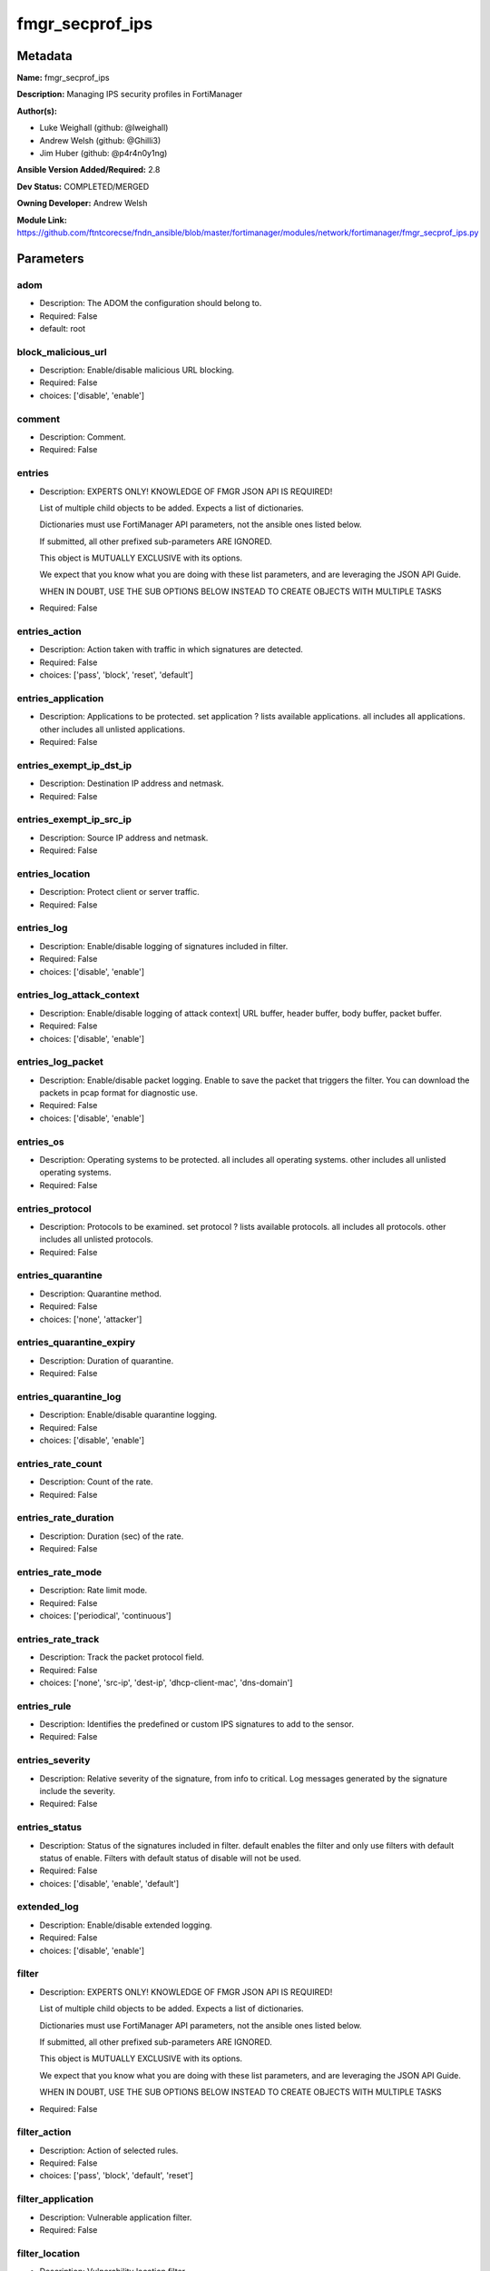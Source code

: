 ================
fmgr_secprof_ips
================


Metadata
--------




**Name:** fmgr_secprof_ips

**Description:** Managing IPS security profiles in FortiManager


**Author(s):** 

- Luke Weighall (github: @lweighall)

- Andrew Welsh (github: @Ghilli3)

- Jim Huber (github: @p4r4n0y1ng)



**Ansible Version Added/Required:** 2.8

**Dev Status:** COMPLETED/MERGED

**Owning Developer:** 
Andrew Welsh

**Module Link:** https://github.com/ftntcorecse/fndn_ansible/blob/master/fortimanager/modules/network/fortimanager/fmgr_secprof_ips.py

Parameters
----------

adom
++++

- Description: The ADOM the configuration should belong to.

  

- Required: False

- default: root

block_malicious_url
+++++++++++++++++++

- Description: Enable/disable malicious URL blocking.

  

- Required: False

- choices: ['disable', 'enable']

comment
+++++++

- Description: Comment.

  

- Required: False

entries
+++++++

- Description: EXPERTS ONLY! KNOWLEDGE OF FMGR JSON API IS REQUIRED!

  List of multiple child objects to be added. Expects a list of dictionaries.

  Dictionaries must use FortiManager API parameters, not the ansible ones listed below.

  If submitted, all other prefixed sub-parameters ARE IGNORED.

  This object is MUTUALLY EXCLUSIVE with its options.

  We expect that you know what you are doing with these list parameters, and are leveraging the JSON API Guide.

  WHEN IN DOUBT, USE THE SUB OPTIONS BELOW INSTEAD TO CREATE OBJECTS WITH MULTIPLE TASKS

  

- Required: False

entries_action
++++++++++++++

- Description: Action taken with traffic in which signatures are detected.

  

- Required: False

- choices: ['pass', 'block', 'reset', 'default']

entries_application
+++++++++++++++++++

- Description: Applications to be protected. set application ? lists available applications. all includes all applications. other includes all unlisted applications.

  

- Required: False

entries_exempt_ip_dst_ip
++++++++++++++++++++++++

- Description: Destination IP address and netmask.

  

- Required: False

entries_exempt_ip_src_ip
++++++++++++++++++++++++

- Description: Source IP address and netmask.

  

- Required: False

entries_location
++++++++++++++++

- Description: Protect client or server traffic.

  

- Required: False

entries_log
+++++++++++

- Description: Enable/disable logging of signatures included in filter.

  

- Required: False

- choices: ['disable', 'enable']

entries_log_attack_context
++++++++++++++++++++++++++

- Description: Enable/disable logging of attack context| URL buffer, header buffer, body buffer, packet buffer.

  

- Required: False

- choices: ['disable', 'enable']

entries_log_packet
++++++++++++++++++

- Description: Enable/disable packet logging. Enable to save the packet that triggers the filter. You can download the packets in pcap format for diagnostic use.

  

- Required: False

- choices: ['disable', 'enable']

entries_os
++++++++++

- Description: Operating systems to be protected.  all includes all operating systems. other includes all unlisted operating systems.

  

- Required: False

entries_protocol
++++++++++++++++

- Description: Protocols to be examined. set protocol ? lists available protocols. all includes all protocols. other includes all unlisted protocols.

  

- Required: False

entries_quarantine
++++++++++++++++++

- Description: Quarantine method.

  

- Required: False

- choices: ['none', 'attacker']

entries_quarantine_expiry
+++++++++++++++++++++++++

- Description: Duration of quarantine.

  

- Required: False

entries_quarantine_log
++++++++++++++++++++++

- Description: Enable/disable quarantine logging.

  

- Required: False

- choices: ['disable', 'enable']

entries_rate_count
++++++++++++++++++

- Description: Count of the rate.

  

- Required: False

entries_rate_duration
+++++++++++++++++++++

- Description: Duration (sec) of the rate.

  

- Required: False

entries_rate_mode
+++++++++++++++++

- Description: Rate limit mode.

  

- Required: False

- choices: ['periodical', 'continuous']

entries_rate_track
++++++++++++++++++

- Description: Track the packet protocol field.

  

- Required: False

- choices: ['none', 'src-ip', 'dest-ip', 'dhcp-client-mac', 'dns-domain']

entries_rule
++++++++++++

- Description: Identifies the predefined or custom IPS signatures to add to the sensor.

  

- Required: False

entries_severity
++++++++++++++++

- Description: Relative severity of the signature, from info to critical. Log messages generated by the signature include the severity.

  

- Required: False

entries_status
++++++++++++++

- Description: Status of the signatures included in filter. default enables the filter and only use filters with default status of enable. Filters with default status of disable will not be used.

  

- Required: False

- choices: ['disable', 'enable', 'default']

extended_log
++++++++++++

- Description: Enable/disable extended logging.

  

- Required: False

- choices: ['disable', 'enable']

filter
++++++

- Description: EXPERTS ONLY! KNOWLEDGE OF FMGR JSON API IS REQUIRED!

  List of multiple child objects to be added. Expects a list of dictionaries.

  Dictionaries must use FortiManager API parameters, not the ansible ones listed below.

  If submitted, all other prefixed sub-parameters ARE IGNORED.

  This object is MUTUALLY EXCLUSIVE with its options.

  We expect that you know what you are doing with these list parameters, and are leveraging the JSON API Guide.

  WHEN IN DOUBT, USE THE SUB OPTIONS BELOW INSTEAD TO CREATE OBJECTS WITH MULTIPLE TASKS

  

- Required: False

filter_action
+++++++++++++

- Description: Action of selected rules.

  

- Required: False

- choices: ['pass', 'block', 'default', 'reset']

filter_application
++++++++++++++++++

- Description: Vulnerable application filter.

  

- Required: False

filter_location
+++++++++++++++

- Description: Vulnerability location filter.

  

- Required: False

filter_log
++++++++++

- Description: Enable/disable logging of selected rules.

  

- Required: False

- choices: ['disable', 'enable']

filter_log_packet
+++++++++++++++++

- Description: Enable/disable packet logging of selected rules.

  

- Required: False

- choices: ['disable', 'enable']

filter_name
+++++++++++

- Description: Filter name.

  

- Required: False

filter_os
+++++++++

- Description: Vulnerable OS filter.

  

- Required: False

filter_protocol
+++++++++++++++

- Description: Vulnerable protocol filter.

  

- Required: False

filter_quarantine
+++++++++++++++++

- Description: Quarantine IP or interface.

  

- Required: False

- choices: ['none', 'attacker']

filter_quarantine_expiry
++++++++++++++++++++++++

- Description: Duration of quarantine in minute.

  

- Required: False

filter_quarantine_log
+++++++++++++++++++++

- Description: Enable/disable logging of selected quarantine.

  

- Required: False

- choices: ['disable', 'enable']

filter_severity
+++++++++++++++

- Description: Vulnerability severity filter.

  

- Required: False

filter_status
+++++++++++++

- Description: Selected rules status.

  

- Required: False

- choices: ['disable', 'enable', 'default']

mode
++++

- Description: Sets one of three modes for managing the object.

  Allows use of soft-adds instead of overwriting existing values

  

- Required: False

- default: add

- choices: ['add', 'set', 'delete', 'update']

name
++++

- Description: Sensor name.

  

- Required: False

override
++++++++

- Description: EXPERTS ONLY! KNOWLEDGE OF FMGR JSON API IS REQUIRED!

  List of multiple child objects to be added. Expects a list of dictionaries.

  Dictionaries must use FortiManager API parameters, not the ansible ones listed below.

  If submitted, all other prefixed sub-parameters ARE IGNORED.

  This object is MUTUALLY EXCLUSIVE with its options.

  We expect that you know what you are doing with these list parameters, and are leveraging the JSON API Guide.

  WHEN IN DOUBT, USE THE SUB OPTIONS BELOW INSTEAD TO CREATE OBJECTS WITH MULTIPLE TASKS

  

- Required: False

override_action
+++++++++++++++

- Description: Action of override rule.

  

- Required: False

- choices: ['pass', 'block', 'reset']

override_exempt_ip_dst_ip
+++++++++++++++++++++++++

- Description: Destination IP address and netmask.

  

- Required: False

override_exempt_ip_src_ip
+++++++++++++++++++++++++

- Description: Source IP address and netmask.

  

- Required: False

override_log
++++++++++++

- Description: Enable/disable logging.

  

- Required: False

- choices: ['disable', 'enable']

override_log_packet
+++++++++++++++++++

- Description: Enable/disable packet logging.

  

- Required: False

- choices: ['disable', 'enable']

override_quarantine
+++++++++++++++++++

- Description: Quarantine IP or interface.

  

- Required: False

- choices: ['none', 'attacker']

override_quarantine_expiry
++++++++++++++++++++++++++

- Description: Duration of quarantine in minute.

  

- Required: False

override_quarantine_log
+++++++++++++++++++++++

- Description: Enable/disable logging of selected quarantine.

  

- Required: False

- choices: ['disable', 'enable']

override_rule_id
++++++++++++++++

- Description: Override rule ID.

  

- Required: False

override_status
+++++++++++++++

- Description: Enable/disable status of override rule.

  

- Required: False

- choices: ['disable', 'enable']

replacemsg_group
++++++++++++++++

- Description: Replacement message group.

  

- Required: False




Functions
---------




- fmgr_ips_sensor_modify

 .. code-block:: python

    def fmgr_ips_sensor_modify(fmgr, paramgram):
        """
        :param fmgr: The fmgr object instance from fortimanager.py
        :type fmgr: class object
        :param paramgram: The formatted dictionary of options to process
        :type paramgram: dict
        :return: The response from the FortiManager
        :rtype: dict
        """
    
        mode = paramgram["mode"]
        adom = paramgram["adom"]
        # INIT A BASIC OBJECTS
        response = DEFAULT_RESULT_OBJ
        url = ""
        datagram = {}
    
        # EVAL THE MODE PARAMETER FOR SET OR ADD
        if mode in ['set', 'add', 'update']:
            url = '/pm/config/adom/{adom}/obj/ips/sensor'.format(adom=adom)
            datagram = scrub_dict(prepare_dict(paramgram))
    
        # EVAL THE MODE PARAMETER FOR DELETE
        elif mode == "delete":
            # SET THE CORRECT URL FOR DELETE
            url = '/pm/config/adom/{adom}/obj/ips/sensor/{name}'.format(
                adom=adom, name=paramgram["name"])
            datagram = {}
    
        response = fmgr.process_request(url, datagram, paramgram["mode"])
    
        return response
    
    
    #############
    # END METHODS
    #############
    
    

- main

 .. code-block:: python

    def main():
        argument_spec = dict(
            adom=dict(type="str", default="root"),
            mode=dict(choices=["add", "set", "delete", "update"],
                      type="str", default="add"),
    
            replacemsg_group=dict(required=False, type="str"),
            name=dict(required=False, type="str"),
            extended_log=dict(required=False, type="str",
                              choices=["disable", "enable"]),
            comment=dict(required=False, type="str"),
            block_malicious_url=dict(required=False, type="str", choices=[
                                     "disable", "enable"]),
            entries=dict(required=False, type="list"),
            entries_action=dict(required=False, type="str", choices=[
                                "pass", "block", "reset", "default"]),
            entries_application=dict(required=False, type="str"),
            entries_location=dict(required=False, type="str"),
            entries_log=dict(required=False, type="str",
                             choices=["disable", "enable"]),
            entries_log_attack_context=dict(
                required=False, type="str", choices=["disable", "enable"]),
            entries_log_packet=dict(required=False, type="str", choices=[
                                    "disable", "enable"]),
            entries_os=dict(required=False, type="str"),
            entries_protocol=dict(required=False, type="str"),
            entries_quarantine=dict(required=False, type="str", choices=[
                                    "none", "attacker"]),
            entries_quarantine_expiry=dict(required=False, type="str"),
            entries_quarantine_log=dict(
                required=False, type="str", choices=["disable", "enable"]),
            entries_rate_count=dict(required=False, type="int"),
            entries_rate_duration=dict(required=False, type="int"),
            entries_rate_mode=dict(required=False, type="str", choices=[
                                   "periodical", "continuous"]),
            entries_rate_track=dict(required=False, type="str",
                                    choices=["none", "src-ip", "dest-ip", "dhcp-client-mac", "dns-domain"]),
            entries_rule=dict(required=False, type="str"),
            entries_severity=dict(required=False, type="str"),
            entries_status=dict(required=False, type="str", choices=[
                                "disable", "enable", "default"]),
    
            entries_exempt_ip_dst_ip=dict(required=False, type="str"),
            entries_exempt_ip_src_ip=dict(required=False, type="str"),
            filter=dict(required=False, type="list"),
            filter_action=dict(required=False, type="str", choices=[
                               "pass", "block", "default", "reset"]),
            filter_application=dict(required=False, type="str"),
            filter_location=dict(required=False, type="str"),
            filter_log=dict(required=False, type="str",
                            choices=["disable", "enable"]),
            filter_log_packet=dict(required=False, type="str",
                                   choices=["disable", "enable"]),
            filter_name=dict(required=False, type="str"),
            filter_os=dict(required=False, type="str"),
            filter_protocol=dict(required=False, type="str"),
            filter_quarantine=dict(required=False, type="str",
                                   choices=["none", "attacker"]),
            filter_quarantine_expiry=dict(required=False, type="int"),
            filter_quarantine_log=dict(required=False, type="str", choices=[
                                       "disable", "enable"]),
            filter_severity=dict(required=False, type="str"),
            filter_status=dict(required=False, type="str", choices=[
                               "disable", "enable", "default"]),
            override=dict(required=False, type="list"),
            override_action=dict(required=False, type="str",
                                 choices=["pass", "block", "reset"]),
            override_log=dict(required=False, type="str",
                              choices=["disable", "enable"]),
            override_log_packet=dict(required=False, type="str", choices=[
                                     "disable", "enable"]),
            override_quarantine=dict(required=False, type="str", choices=[
                                     "none", "attacker"]),
            override_quarantine_expiry=dict(required=False, type="int"),
            override_quarantine_log=dict(
                required=False, type="str", choices=["disable", "enable"]),
            override_rule_id=dict(required=False, type="str"),
            override_status=dict(required=False, type="str",
                                 choices=["disable", "enable"]),
    
            override_exempt_ip_dst_ip=dict(required=False, type="str"),
            override_exempt_ip_src_ip=dict(required=False, type="str"),
    
        )
    
        module = AnsibleModule(argument_spec=argument_spec, supports_check_mode=False, )
        # MODULE PARAMGRAM
        paramgram = {
            "mode": module.params["mode"],
            "adom": module.params["adom"],
            "replacemsg-group": module.params["replacemsg_group"],
            "name": module.params["name"],
            "extended-log": module.params["extended_log"],
            "comment": module.params["comment"],
            "block-malicious-url": module.params["block_malicious_url"],
            "entries": {
                "action": module.params["entries_action"],
                "application": module.params["entries_application"],
                "location": module.params["entries_location"],
                "log": module.params["entries_log"],
                "log-attack-context": module.params["entries_log_attack_context"],
                "log-packet": module.params["entries_log_packet"],
                "os": module.params["entries_os"],
                "protocol": module.params["entries_protocol"],
                "quarantine": module.params["entries_quarantine"],
                "quarantine-expiry": module.params["entries_quarantine_expiry"],
                "quarantine-log": module.params["entries_quarantine_log"],
                "rate-count": module.params["entries_rate_count"],
                "rate-duration": module.params["entries_rate_duration"],
                "rate-mode": module.params["entries_rate_mode"],
                "rate-track": module.params["entries_rate_track"],
                "rule": module.params["entries_rule"],
                "severity": module.params["entries_severity"],
                "status": module.params["entries_status"],
                "exempt-ip": {
                    "dst-ip": module.params["entries_exempt_ip_dst_ip"],
                    "src-ip": module.params["entries_exempt_ip_src_ip"],
                },
            },
            "filter": {
                "action": module.params["filter_action"],
                "application": module.params["filter_application"],
                "location": module.params["filter_location"],
                "log": module.params["filter_log"],
                "log-packet": module.params["filter_log_packet"],
                "name": module.params["filter_name"],
                "os": module.params["filter_os"],
                "protocol": module.params["filter_protocol"],
                "quarantine": module.params["filter_quarantine"],
                "quarantine-expiry": module.params["filter_quarantine_expiry"],
                "quarantine-log": module.params["filter_quarantine_log"],
                "severity": module.params["filter_severity"],
                "status": module.params["filter_status"],
            },
            "override": {
                "action": module.params["override_action"],
                "log": module.params["override_log"],
                "log-packet": module.params["override_log_packet"],
                "quarantine": module.params["override_quarantine"],
                "quarantine-expiry": module.params["override_quarantine_expiry"],
                "quarantine-log": module.params["override_quarantine_log"],
                "rule-id": module.params["override_rule_id"],
                "status": module.params["override_status"],
                "exempt-ip": {
                    "dst-ip": module.params["override_exempt_ip_dst_ip"],
                    "src-ip": module.params["override_exempt_ip_src_ip"],
                }
            }
        }
        module.paramgram = paramgram
        fmgr = None
        if module._socket_path:
            connection = Connection(module._socket_path)
            fmgr = FortiManagerHandler(connection, module)
            fmgr.tools = FMGRCommon()
        else:
            module.fail_json(**FAIL_SOCKET_MSG)
    
        list_overrides = ['entries', 'filter', 'override']
    
        paramgram = fmgr.tools.paramgram_child_list_override(list_overrides=list_overrides,
                                                             paramgram=paramgram, module=module)
    
        results = DEFAULT_RESULT_OBJ
        try:
            results = fmgr_ips_sensor_modify(fmgr, paramgram)
            fmgr.govern_response(module=module, results=results,
                                 ansible_facts=fmgr.construct_ansible_facts(results, module.params, paramgram))
    
        except Exception as err:
            raise FMGBaseException(err)
    
        return module.exit_json(**results[1])
    
    



Module Source Code
------------------

.. code-block:: python

    #!/usr/bin/python
    #
    # This file is part of Ansible
    #
    # Ansible is free software: you can redistribute it and/or modify
    # it under the terms of the GNU General Public License as published by
    # the Free Software Foundation, either version 3 of the License, or
    # (at your option) any later version.
    #
    # Ansible is distributed in the hope that it will be useful,
    # but WITHOUT ANY WARRANTY; without even the implied warranty of
    # MERCHANTABILITY or FITNESS FOR A PARTICULAR PURPOSE.  See the
    # GNU General Public License for more details.
    #
    # You should have received a copy of the GNU General Public License
    # along with Ansible.  If not, see <http://www.gnu.org/licenses/>.
    #
    
    from __future__ import absolute_import, division, print_function
    
    __metaclass__ = type
    
    ANSIBLE_METADATA = {'status': ['preview'],
                        'supported_by': 'community',
                        'metadata_version': '1.1'}
    
    DOCUMENTATION = '''
    ---
    module: fmgr_secprof_ips
    version_added: "2.8"
    notes:
        - Full Documentation at U(https://ftnt-ansible-docs.readthedocs.io/en/latest/).
    author:
      - Luke Weighall (@lweighall)
      - Andrew Welsh (@Ghilli3)
      - Jim Huber (@p4r4n0y1ng)
    short_description: Managing IPS security profiles in FortiManager
    description:
      - Managing IPS security profiles in FortiManager
    
    options:
      adom:
        description:
          - The ADOM the configuration should belong to.
        required: false
        default: root
    
      mode:
        description:
          - Sets one of three modes for managing the object.
          - Allows use of soft-adds instead of overwriting existing values
        choices: ['add', 'set', 'delete', 'update']
        required: false
        default: add
    
      replacemsg_group:
        description:
          - Replacement message group.
        required: false
    
      name:
        description:
          - Sensor name.
        required: false
    
      extended_log:
        description:
          - Enable/disable extended logging.
        required: false
        choices:
          - disable
          - enable
    
      comment:
        description:
          - Comment.
        required: false
    
      block_malicious_url:
        description:
          - Enable/disable malicious URL blocking.
        required: false
        choices:
          - disable
          - enable
    
      entries:
        description:
          - EXPERTS ONLY! KNOWLEDGE OF FMGR JSON API IS REQUIRED!
          - List of multiple child objects to be added. Expects a list of dictionaries.
          - Dictionaries must use FortiManager API parameters, not the ansible ones listed below.
          - If submitted, all other prefixed sub-parameters ARE IGNORED.
          - This object is MUTUALLY EXCLUSIVE with its options.
          - We expect that you know what you are doing with these list parameters, and are leveraging the JSON API Guide.
          - WHEN IN DOUBT, USE THE SUB OPTIONS BELOW INSTEAD TO CREATE OBJECTS WITH MULTIPLE TASKS
        required: false
    
      entries_action:
        description:
          - Action taken with traffic in which signatures are detected.
        required: false
        choices:
          - pass
          - block
          - reset
          - default
    
      entries_application:
        description:
          - Applications to be protected. set application ? lists available applications. all includes
            all applications. other includes all unlisted applications.
        required: false
    
      entries_location:
        description:
          - Protect client or server traffic.
        required: false
    
      entries_log:
        description:
          - Enable/disable logging of signatures included in filter.
        required: false
        choices:
          - disable
          - enable
    
      entries_log_attack_context:
        description:
          - Enable/disable logging of attack context| URL buffer, header buffer, body buffer, packet buffer.
        required: false
        choices:
          - disable
          - enable
    
      entries_log_packet:
        description:
          - Enable/disable packet logging. Enable to save the packet that triggers the filter. You can
            download the packets in pcap format for diagnostic use.
        required: false
        choices:
          - disable
          - enable
    
      entries_os:
        description:
          - Operating systems to be protected.  all includes all operating systems. other includes all
            unlisted operating systems.
        required: false
    
      entries_protocol:
        description:
          - Protocols to be examined. set protocol ? lists available protocols. all includes all protocols.
            other includes all unlisted protocols.
        required: false
    
      entries_quarantine:
        description:
          - Quarantine method.
        required: false
        choices:
          - none
          - attacker
    
      entries_quarantine_expiry:
        description:
          - Duration of quarantine.
        required: false
    
      entries_quarantine_log:
        description:
          - Enable/disable quarantine logging.
        required: false
        choices:
          - disable
          - enable
    
      entries_rate_count:
        description:
          - Count of the rate.
        required: false
    
      entries_rate_duration:
        description:
          - Duration (sec) of the rate.
        required: false
    
      entries_rate_mode:
        description:
          - Rate limit mode.
        required: false
        choices:
          - periodical
          - continuous
    
      entries_rate_track:
        description:
          - Track the packet protocol field.
        required: false
        choices:
          - none
          - src-ip
          - dest-ip
          - dhcp-client-mac
          - dns-domain
    
      entries_rule:
        description:
          - Identifies the predefined or custom IPS signatures to add to the sensor.
        required: false
    
      entries_severity:
        description:
          - Relative severity of the signature, from info to critical. Log messages generated by the signature
            include the severity.
        required: false
    
      entries_status:
        description:
          - Status of the signatures included in filter. default enables the filter and only use filters
            with default status of enable. Filters with default status of disable will not be used.
        required: false
        choices:
          - disable
          - enable
          - default
    
      entries_exempt_ip_dst_ip:
        description:
          - Destination IP address and netmask.
        required: false
    
      entries_exempt_ip_src_ip:
        description:
          - Source IP address and netmask.
        required: false
    
      filter:
        description:
          - EXPERTS ONLY! KNOWLEDGE OF FMGR JSON API IS REQUIRED!
          - List of multiple child objects to be added. Expects a list of dictionaries.
          - Dictionaries must use FortiManager API parameters, not the ansible ones listed below.
          - If submitted, all other prefixed sub-parameters ARE IGNORED.
          - This object is MUTUALLY EXCLUSIVE with its options.
          - We expect that you know what you are doing with these list parameters, and are leveraging the JSON API Guide.
          - WHEN IN DOUBT, USE THE SUB OPTIONS BELOW INSTEAD TO CREATE OBJECTS WITH MULTIPLE TASKS
        required: false
    
      filter_action:
        description:
          - Action of selected rules.
        required: false
        choices:
          - pass
          - block
          - default
          - reset
    
      filter_application:
        description:
          - Vulnerable application filter.
        required: false
    
      filter_location:
        description:
          - Vulnerability location filter.
        required: false
    
      filter_log:
        description:
          - Enable/disable logging of selected rules.
        required: false
        choices:
          - disable
          - enable
    
      filter_log_packet:
        description:
          - Enable/disable packet logging of selected rules.
        required: false
        choices:
          - disable
          - enable
    
      filter_name:
        description:
          - Filter name.
        required: false
    
      filter_os:
        description:
          - Vulnerable OS filter.
        required: false
    
      filter_protocol:
        description:
          - Vulnerable protocol filter.
        required: false
    
      filter_quarantine:
        description:
          - Quarantine IP or interface.
        required: false
        choices:
          - none
          - attacker
    
      filter_quarantine_expiry:
        description:
          - Duration of quarantine in minute.
        required: false
    
      filter_quarantine_log:
        description:
          - Enable/disable logging of selected quarantine.
        required: false
        choices:
          - disable
          - enable
    
      filter_severity:
        description:
          - Vulnerability severity filter.
        required: false
    
      filter_status:
        description:
          - Selected rules status.
        required: false
        choices:
          - disable
          - enable
          - default
    
      override:
        description:
          - EXPERTS ONLY! KNOWLEDGE OF FMGR JSON API IS REQUIRED!
          - List of multiple child objects to be added. Expects a list of dictionaries.
          - Dictionaries must use FortiManager API parameters, not the ansible ones listed below.
          - If submitted, all other prefixed sub-parameters ARE IGNORED.
          - This object is MUTUALLY EXCLUSIVE with its options.
          - We expect that you know what you are doing with these list parameters, and are leveraging the JSON API Guide.
          - WHEN IN DOUBT, USE THE SUB OPTIONS BELOW INSTEAD TO CREATE OBJECTS WITH MULTIPLE TASKS
        required: false
    
      override_action:
        description:
          - Action of override rule.
        required: false
        choices:
          - pass
          - block
          - reset
    
      override_log:
        description:
          - Enable/disable logging.
        required: false
        choices:
          - disable
          - enable
    
      override_log_packet:
        description:
          - Enable/disable packet logging.
        required: false
        choices:
          - disable
          - enable
    
      override_quarantine:
        description:
          - Quarantine IP or interface.
        required: false
        choices:
          - none
          - attacker
    
      override_quarantine_expiry:
        description:
          - Duration of quarantine in minute.
        required: false
    
      override_quarantine_log:
        description:
          - Enable/disable logging of selected quarantine.
        required: false
        choices:
          - disable
          - enable
    
      override_rule_id:
        description:
          - Override rule ID.
        required: false
    
      override_status:
        description:
          - Enable/disable status of override rule.
        required: false
        choices:
          - disable
          - enable
    
      override_exempt_ip_dst_ip:
        description:
          - Destination IP address and netmask.
        required: false
    
      override_exempt_ip_src_ip:
        description:
          - Source IP address and netmask.
        required: false
    '''
    
    EXAMPLES = '''
      - name: DELETE Profile
        fmgr_secprof_ips:
          name: "Ansible_IPS_Profile"
          comment: "Created by Ansible Module TEST"
          mode: "delete"
    
      - name: CREATE Profile
        fmgr_secprof_ips:
          name: "Ansible_IPS_Profile"
          comment: "Created by Ansible Module TEST"
          mode: "set"
          block_malicious_url: "enable"
          entries: [{severity: "high", action: "block", log-packet: "enable"}, {severity: "medium", action: "pass"}]
    '''
    
    RETURN = """
    api_result:
      description: full API response, includes status code and message
      returned: always
      type: str
    """
    
    from ansible.module_utils.basic import AnsibleModule
    from ansible.module_utils.connection import Connection
    from ansible.module_utils.network.fortimanager.fortimanager import FortiManagerHandler
    from ansible.module_utils.network.fortimanager.common import FMGBaseException
    from ansible.module_utils.network.fortimanager.common import FMGRCommon
    from ansible.module_utils.network.fortimanager.common import DEFAULT_RESULT_OBJ
    from ansible.module_utils.network.fortimanager.common import FAIL_SOCKET_MSG
    from ansible.module_utils.network.fortimanager.common import prepare_dict
    from ansible.module_utils.network.fortimanager.common import scrub_dict
    
    
    ###############
    # START METHODS
    ###############
    
    
    def fmgr_ips_sensor_modify(fmgr, paramgram):
        """
        :param fmgr: The fmgr object instance from fortimanager.py
        :type fmgr: class object
        :param paramgram: The formatted dictionary of options to process
        :type paramgram: dict
        :return: The response from the FortiManager
        :rtype: dict
        """
    
        mode = paramgram["mode"]
        adom = paramgram["adom"]
        # INIT A BASIC OBJECTS
        response = DEFAULT_RESULT_OBJ
        url = ""
        datagram = {}
    
        # EVAL THE MODE PARAMETER FOR SET OR ADD
        if mode in ['set', 'add', 'update']:
            url = '/pm/config/adom/{adom}/obj/ips/sensor'.format(adom=adom)
            datagram = scrub_dict(prepare_dict(paramgram))
    
        # EVAL THE MODE PARAMETER FOR DELETE
        elif mode == "delete":
            # SET THE CORRECT URL FOR DELETE
            url = '/pm/config/adom/{adom}/obj/ips/sensor/{name}'.format(
                adom=adom, name=paramgram["name"])
            datagram = {}
    
        response = fmgr.process_request(url, datagram, paramgram["mode"])
    
        return response
    
    
    #############
    # END METHODS
    #############
    
    
    def main():
        argument_spec = dict(
            adom=dict(type="str", default="root"),
            mode=dict(choices=["add", "set", "delete", "update"],
                      type="str", default="add"),
    
            replacemsg_group=dict(required=False, type="str"),
            name=dict(required=False, type="str"),
            extended_log=dict(required=False, type="str",
                              choices=["disable", "enable"]),
            comment=dict(required=False, type="str"),
            block_malicious_url=dict(required=False, type="str", choices=[
                                     "disable", "enable"]),
            entries=dict(required=False, type="list"),
            entries_action=dict(required=False, type="str", choices=[
                                "pass", "block", "reset", "default"]),
            entries_application=dict(required=False, type="str"),
            entries_location=dict(required=False, type="str"),
            entries_log=dict(required=False, type="str",
                             choices=["disable", "enable"]),
            entries_log_attack_context=dict(
                required=False, type="str", choices=["disable", "enable"]),
            entries_log_packet=dict(required=False, type="str", choices=[
                                    "disable", "enable"]),
            entries_os=dict(required=False, type="str"),
            entries_protocol=dict(required=False, type="str"),
            entries_quarantine=dict(required=False, type="str", choices=[
                                    "none", "attacker"]),
            entries_quarantine_expiry=dict(required=False, type="str"),
            entries_quarantine_log=dict(
                required=False, type="str", choices=["disable", "enable"]),
            entries_rate_count=dict(required=False, type="int"),
            entries_rate_duration=dict(required=False, type="int"),
            entries_rate_mode=dict(required=False, type="str", choices=[
                                   "periodical", "continuous"]),
            entries_rate_track=dict(required=False, type="str",
                                    choices=["none", "src-ip", "dest-ip", "dhcp-client-mac", "dns-domain"]),
            entries_rule=dict(required=False, type="str"),
            entries_severity=dict(required=False, type="str"),
            entries_status=dict(required=False, type="str", choices=[
                                "disable", "enable", "default"]),
    
            entries_exempt_ip_dst_ip=dict(required=False, type="str"),
            entries_exempt_ip_src_ip=dict(required=False, type="str"),
            filter=dict(required=False, type="list"),
            filter_action=dict(required=False, type="str", choices=[
                               "pass", "block", "default", "reset"]),
            filter_application=dict(required=False, type="str"),
            filter_location=dict(required=False, type="str"),
            filter_log=dict(required=False, type="str",
                            choices=["disable", "enable"]),
            filter_log_packet=dict(required=False, type="str",
                                   choices=["disable", "enable"]),
            filter_name=dict(required=False, type="str"),
            filter_os=dict(required=False, type="str"),
            filter_protocol=dict(required=False, type="str"),
            filter_quarantine=dict(required=False, type="str",
                                   choices=["none", "attacker"]),
            filter_quarantine_expiry=dict(required=False, type="int"),
            filter_quarantine_log=dict(required=False, type="str", choices=[
                                       "disable", "enable"]),
            filter_severity=dict(required=False, type="str"),
            filter_status=dict(required=False, type="str", choices=[
                               "disable", "enable", "default"]),
            override=dict(required=False, type="list"),
            override_action=dict(required=False, type="str",
                                 choices=["pass", "block", "reset"]),
            override_log=dict(required=False, type="str",
                              choices=["disable", "enable"]),
            override_log_packet=dict(required=False, type="str", choices=[
                                     "disable", "enable"]),
            override_quarantine=dict(required=False, type="str", choices=[
                                     "none", "attacker"]),
            override_quarantine_expiry=dict(required=False, type="int"),
            override_quarantine_log=dict(
                required=False, type="str", choices=["disable", "enable"]),
            override_rule_id=dict(required=False, type="str"),
            override_status=dict(required=False, type="str",
                                 choices=["disable", "enable"]),
    
            override_exempt_ip_dst_ip=dict(required=False, type="str"),
            override_exempt_ip_src_ip=dict(required=False, type="str"),
    
        )
    
        module = AnsibleModule(argument_spec=argument_spec, supports_check_mode=False, )
        # MODULE PARAMGRAM
        paramgram = {
            "mode": module.params["mode"],
            "adom": module.params["adom"],
            "replacemsg-group": module.params["replacemsg_group"],
            "name": module.params["name"],
            "extended-log": module.params["extended_log"],
            "comment": module.params["comment"],
            "block-malicious-url": module.params["block_malicious_url"],
            "entries": {
                "action": module.params["entries_action"],
                "application": module.params["entries_application"],
                "location": module.params["entries_location"],
                "log": module.params["entries_log"],
                "log-attack-context": module.params["entries_log_attack_context"],
                "log-packet": module.params["entries_log_packet"],
                "os": module.params["entries_os"],
                "protocol": module.params["entries_protocol"],
                "quarantine": module.params["entries_quarantine"],
                "quarantine-expiry": module.params["entries_quarantine_expiry"],
                "quarantine-log": module.params["entries_quarantine_log"],
                "rate-count": module.params["entries_rate_count"],
                "rate-duration": module.params["entries_rate_duration"],
                "rate-mode": module.params["entries_rate_mode"],
                "rate-track": module.params["entries_rate_track"],
                "rule": module.params["entries_rule"],
                "severity": module.params["entries_severity"],
                "status": module.params["entries_status"],
                "exempt-ip": {
                    "dst-ip": module.params["entries_exempt_ip_dst_ip"],
                    "src-ip": module.params["entries_exempt_ip_src_ip"],
                },
            },
            "filter": {
                "action": module.params["filter_action"],
                "application": module.params["filter_application"],
                "location": module.params["filter_location"],
                "log": module.params["filter_log"],
                "log-packet": module.params["filter_log_packet"],
                "name": module.params["filter_name"],
                "os": module.params["filter_os"],
                "protocol": module.params["filter_protocol"],
                "quarantine": module.params["filter_quarantine"],
                "quarantine-expiry": module.params["filter_quarantine_expiry"],
                "quarantine-log": module.params["filter_quarantine_log"],
                "severity": module.params["filter_severity"],
                "status": module.params["filter_status"],
            },
            "override": {
                "action": module.params["override_action"],
                "log": module.params["override_log"],
                "log-packet": module.params["override_log_packet"],
                "quarantine": module.params["override_quarantine"],
                "quarantine-expiry": module.params["override_quarantine_expiry"],
                "quarantine-log": module.params["override_quarantine_log"],
                "rule-id": module.params["override_rule_id"],
                "status": module.params["override_status"],
                "exempt-ip": {
                    "dst-ip": module.params["override_exempt_ip_dst_ip"],
                    "src-ip": module.params["override_exempt_ip_src_ip"],
                }
            }
        }
        module.paramgram = paramgram
        fmgr = None
        if module._socket_path:
            connection = Connection(module._socket_path)
            fmgr = FortiManagerHandler(connection, module)
            fmgr.tools = FMGRCommon()
        else:
            module.fail_json(**FAIL_SOCKET_MSG)
    
        list_overrides = ['entries', 'filter', 'override']
    
        paramgram = fmgr.tools.paramgram_child_list_override(list_overrides=list_overrides,
                                                             paramgram=paramgram, module=module)
    
        results = DEFAULT_RESULT_OBJ
        try:
            results = fmgr_ips_sensor_modify(fmgr, paramgram)
            fmgr.govern_response(module=module, results=results,
                                 ansible_facts=fmgr.construct_ansible_facts(results, module.params, paramgram))
    
        except Exception as err:
            raise FMGBaseException(err)
    
        return module.exit_json(**results[1])
    
    
    if __name__ == "__main__":
        main()


